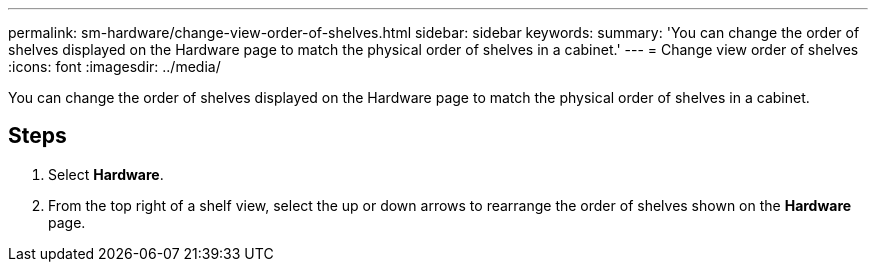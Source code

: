---
permalink: sm-hardware/change-view-order-of-shelves.html
sidebar: sidebar
keywords: 
summary: 'You can change the order of shelves displayed on the Hardware page to match the physical order of shelves in a cabinet.'
---
= Change view order of shelves
:icons: font
:imagesdir: ../media/

[.lead]
You can change the order of shelves displayed on the Hardware page to match the physical order of shelves in a cabinet.

== Steps

. Select *Hardware*.
. From the top right of a shelf view, select the up or down arrows to rearrange the order of shelves shown on the *Hardware* page.
